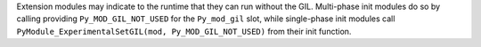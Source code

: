 Extension modules may indicate to the runtime that they can run without the
GIL. Multi-phase init modules do so by calling providing
``Py_MOD_GIL_NOT_USED`` for the ``Py_mod_gil`` slot, while single-phase init
modules call ``PyModule_ExperimentalSetGIL(mod, Py_MOD_GIL_NOT_USED)`` from
their init function.
